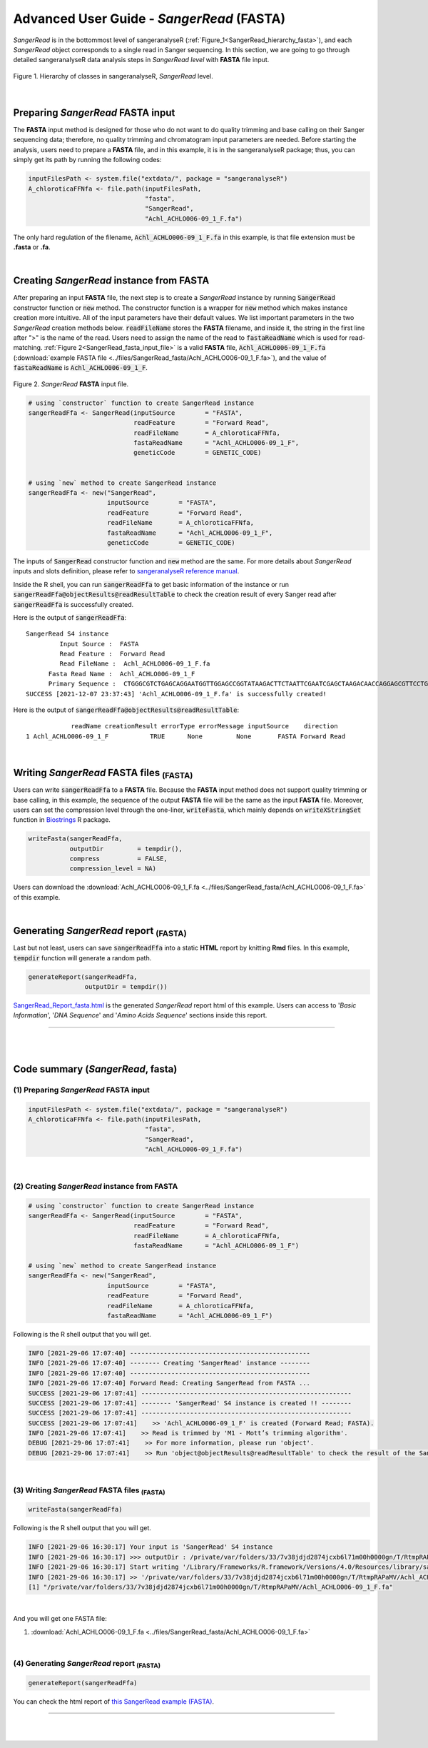 Advanced User Guide - *SangerRead* (**FASTA**)
==============================================

*SangerRead* is in the bottommost level of sangeranalyseR (:ref:`Figure_1<SangerRead_hierarchy_fasta>`), and each *SangerRead* object corresponds to a single read in Sanger sequencing. In this section, we are going to go through detailed sangeranalyseR data analysis steps in *SangerRead level* with **FASTA** file input.


.. _SangerRead_hierarchy_fasta:
.. figure::  ../image/SangerRead_hierarchy.png
   :align:   center
   :scale:   20 %

   Figure 1. Hierarchy of classes in sangeranalyseR, *SangerRead* level.

|

Preparing *SangerRead* **FASTA** input
+++++++++++++++++++++++++++++++++++++++

The **FASTA** input method is designed for those who do not want to do quality trimming and base calling on their Sanger sequencing data; therefore, no quality trimming and chromatogram input parameters are needed. Before starting the analysis, users need to prepare a **FASTA** file, and in this example, it is in the sangeranalyseR package; thus, you can simply get its path by running the following codes:

.. code-block:: R

   inputFilesPath <- system.file("extdata/", package = "sangeranalyseR")
   A_chloroticaFFNfa <- file.path(inputFilesPath,
                                  "fasta",
                                  "SangerRead",
                                  "Achl_ACHLO006-09_1_F.fa")






The only hard regulation of the filename, :code:`Achl_ACHLO006-09_1_F.fa` in this example, is that file extension must be **.fasta** or **.fa**.


|

Creating *SangerRead* instance from **FASTA**
++++++++++++++++++++++++++++++++++++++++++++++

After preparing an input **FASTA** file, the next step is to create a *SangerRead* instance by running :code:`SangerRead` constructor function or :code:`new` method. The constructor function is a wrapper for :code:`new` method which makes instance creation more intuitive. All of the input parameters have their default values. We list important parameters in the two *SangerRead* creation methods below. :code:`readFileName` stores the **FASTA** filename, and inside it, the string in the first line after ">" is the name of the read. Users need to assign the name of the read to :code:`fastaReadName` which is used for read-matching. :ref:`Figure 2<SangerRead_fasta_input_file>` is a valid **FASTA** file, :code:`Achl_ACHLO006-09_1_F.fa` (:download:`example FASTA file <../files/SangerRead_fasta/Achl_ACHLO006-09_1_F.fa>`), and the value of :code:`fastaReadName` is :code:`Achl_ACHLO006-09_1_F`.

.. _SangerRead_fasta_input_file:
.. figure::  ../image/SangerRead_fasta_input_file.png
   :align:   center
   :scale:   40 %

   Figure 2. *SangerRead* **FASTA** input file.


.. code-block:: R

   # using `constructor` function to create SangerRead instance
   sangerReadFfa <- SangerRead(inputSource        = "FASTA",
                               readFeature        = "Forward Read",
                               readFileName       = A_chloroticaFFNfa,
                               fastaReadName      = "Achl_ACHLO006-09_1_F",
                               geneticCode        = GENETIC_CODE)


   # using `new` method to create SangerRead instance
   sangerReadFfa <- new("SangerRead",
                        inputSource        = "FASTA",
                        readFeature        = "Forward Read",
                        readFileName       = A_chloroticaFFNfa,
                        fastaReadName      = "Achl_ACHLO006-09_1_F", 
                        geneticCode        = GENETIC_CODE)



The inputs of :code:`SangerRead` constructor function and :code:`new` method are the same. For more details about *SangerRead* inputs and slots definition, please refer to `sangeranalyseR reference manual <https://bioconductor.org/packages/release/bioc/manuals/sangeranalyseR/man/sangeranalyseR.pdf>`_.


Inside the R shell, you can run :code:`sangerReadFfa` to get basic information of the instance or run :code:`sangerReadFfa@objectResults@readResultTable` to check the creation result of every Sanger read after :code:`sangerReadFfa` is successfully created.

Here is the output of :code:`sangerReadFfa`::

   SangerRead S4 instance
            Input Source :  FASTA 
            Read Feature :  Forward Read 
            Read FileName :  Achl_ACHLO006-09_1_F.fa 
         Fasta Read Name :  Achl_ACHLO006-09_1_F 
         Primary Sequence :  CTGGGCGTCTGAGCAGGAATGGTTGGAGCCGGTATAAGACTTCTAATTCGAATCGAGCTAAGACAACCAGGAGCGTTCCTGGGCAGAGACCAACTATACAATACTATCGTTACTGCACACGCATTTGTAATAATCTTCTTTCTAGTAATGCCTGTATTCATCGGGGGATTCGGAAACTGGCTTTTACCTTTAATACTTGGAGCCCCCGATATAGCATTCCCTCGACTCAACAACATGAGATTCTGACTACTTCCCCCATCACTGATCCTTTTAGTGTCCTCTGCGGCGGTAGAAAAAGGCGCTGGTACGGGGTGAACTGTTTATCCGCCTCTAGCAAGAAATCTTGCCCACGCAGGCCCGTCTGTAGATTTAGCCATCTTTTCCCTTCATTTAGCGGGTGCGTCTTCTATTCTAGGGGCTATTAATTTTATCACCACAGTTATTAATATGCGTTGAAGAGG 
   SUCCESS [2021-12-07 23:37:43] 'Achl_ACHLO006-09_1_F.fa' is successfully created!


Here is the output of :code:`sangerReadFfa@objectResults@readResultTable`::
   
               readName creationResult errorType errorMessage inputSource    direction
   1 Achl_ACHLO006-09_1_F           TRUE      None         None       FASTA Forward Read



|


Writing *SangerRead* FASTA files :sub:`(FASTA)`
++++++++++++++++++++++++++++++++++++++++++++++++
Users can write :code:`sangerReadFfa` to a **FASTA** file. Because the **FASTA** input method does not support quality trimming or base calling, in this example, the sequence of the output **FASTA** file will be the same as the input **FASTA** file. Moreover, users can set the compression level through the one-liner, :code:`writeFasta`, which mainly depends on :code:`writeXStringSet` function in `Biostrings <https://bioconductor.org/packages/release/bioc/html/Biostrings.html>`_ R package.


.. code-block:: R

   writeFasta(sangerReadFfa,
              outputDir         = tempdir(),
              compress          = FALSE,
              compression_level = NA)

Users can download the :download:`Achl_ACHLO006-09_1_F.fa <../files/SangerRead_fasta/Achl_ACHLO006-09_1_F.fa>` of this example.


|

Generating *SangerRead* report :sub:`(FASTA)`
++++++++++++++++++++++++++++++++++++++++++++++
Last but not least, users can save :code:`sangerReadFfa` into a static **HTML** report by knitting **Rmd** files. In this example, :code:`tempdir` function will generate a random path.


.. code-block:: R

   generateReport(sangerReadFfa,
                  outputDir = tempdir())

`SangerRead_Report_fasta.html <https://kuanhao-chao.github.io/sangeranalyseR_report/SangerRead/FASTA/Achl_ACHLO006-09_1_F/SangerRead_Report_fasta.html>`_ is the generated *SangerRead* report html of this example. Users can access to '*Basic Information*', '*DNA Sequence*' and '*Amino Acids Sequence*' sections inside this report.

-----

|
|








Code summary (*SangerRead*, **fasta**)
+++++++++++++++++++++++++++++++++++++++++++++++++


(1) Preparing *SangerRead* **FASTA** input
------------------------------------------

.. code-block:: R

   inputFilesPath <- system.file("extdata/", package = "sangeranalyseR")
   A_chloroticaFFNfa <- file.path(inputFilesPath,
                                  "fasta",
                                  "SangerRead",
                                  "Achl_ACHLO006-09_1_F.fa")

|

(2) Creating *SangerRead* instance from **FASTA**
-------------------------------------------------


.. code-block:: R

   # using `constructor` function to create SangerRead instance
   sangerReadFfa <- SangerRead(inputSource        = "FASTA",
                               readFeature        = "Forward Read",
                               readFileName       = A_chloroticaFFNfa,
                               fastaReadName      = "Achl_ACHLO006-09_1_F")

   # using `new` method to create SangerRead instance
   sangerReadFfa <- new("SangerRead",
                        inputSource        = "FASTA",
                        readFeature        = "Forward Read",
                        readFileName       = A_chloroticaFFNfa,
                        fastaReadName      = "Achl_ACHLO006-09_1_F")


.. container:: toggle

    .. container:: header

        Following is the R shell output that you will get.
    .. code-block::

         INFO [2021-29-06 17:07:40] ------------------------------------------------
         INFO [2021-29-06 17:07:40] -------- Creating 'SangerRead' instance --------
         INFO [2021-29-06 17:07:40] ------------------------------------------------
         INFO [2021-29-06 17:07:40] Forward Read: Creating SangerRead from FASTA ...
         SUCCESS [2021-29-06 17:07:41] --------------------------------------------------------
         SUCCESS [2021-29-06 17:07:41] -------- 'SangerRead' S4 instance is created !! --------
         SUCCESS [2021-29-06 17:07:41] --------------------------------------------------------
         SUCCESS [2021-29-06 17:07:41]    >> 'Achl_ACHLO006-09_1_F' is created (Forward Read; FASTA).
         INFO [2021-29-06 17:07:41]    >> Read is trimmed by 'M1 - Mott’s trimming algorithm'.
         DEBUG [2021-29-06 17:07:41]    >> For more information, please run 'object'.
         DEBUG [2021-29-06 17:07:41]    >> Run 'object@objectResults@readResultTable' to check the result of the Sanger read

|


(3) Writing *SangerRead* FASTA files :sub:`(FASTA)`
---------------------------------------------------


.. code-block:: R

   writeFasta(sangerReadFfa)


.. container:: toggle

     .. container:: header

        Following is the R shell output that you will get.

     .. code-block::

         INFO [2021-29-06 16:30:17] Your input is 'SangerRead' S4 instance
         INFO [2021-29-06 16:30:17] >>> outputDir : /private/var/folders/33/7v38jdjd2874jcxb6l71m00h0000gn/T/RtmpRAPaMV
         INFO [2021-29-06 16:30:17] Start writing '/Library/Frameworks/R.framework/Versions/4.0/Resources/library/sangeranalyseR/extdata//Allolobophora_chlorotica/ACHLO/Achl_ACHLO006-09_1_F.ab1' to FASTA format ...
         INFO [2021-29-06 16:30:17] >> '/private/var/folders/33/7v38jdjd2874jcxb6l71m00h0000gn/T/RtmpRAPaMV/Achl_ACHLO006-09_1_F.fa' is written
         [1] "/private/var/folders/33/7v38jdjd2874jcxb6l71m00h0000gn/T/RtmpRAPaMV/Achl_ACHLO006-09_1_F.fa"

|

And you will get one FASTA file:

(1) :download:`Achl_ACHLO006-09_1_F.fa <../files/SangerRead_fasta/Achl_ACHLO006-09_1_F.fa>`


|

(4) Generating *SangerRead* report :sub:`(FASTA)`
-------------------------------------------------


.. code-block:: R

   generateReport(sangerReadFfa)

You can check the html report of `this SangerRead example (FASTA) <https://kuanhao-chao.github.io/sangeranalyseR_report/SangerRead/FASTA/Achl_ACHLO006-09_1_F/SangerRead_Report_fasta.html>`_.

-----

|
|
